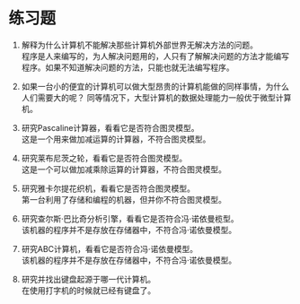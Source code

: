 * 练习题
1. 解释为什么计算机不能解决那些计算机外部世界无解决方法的问题。\\   
   程序是人来编写的，为人解决问题用的，人只有了解解决问题的方法才能编写程序。如果不知道解决问题的方法，只能也就无法编写程序。    

2. 如果一台小的便宜的计算机可以做大型昂贵的计算机能做的同样事情，为什么人们需要大的呢？   
   同等情况下，大型计算机的数据处理能力一般优于微型计算机。   

3. 研究Pascaline计算器，看看它是否符合图灵模型。 \\  
   这是一个用来做加减运算的计算器，不符合图灵模型。   

4. 研究莱布尼茨之轮，看看它是否符合图灵模型。 \\  
   这是一个可以做加减乘除运算的计算器，不符合图灵模型。   

5. 研究雅卡尔提花织机，看看它是否符合图灵模型。\\   
   第一台利用了存储和编程的机器，但并你不符合图灵模型。   

6. 研究查尔斯·巴比奇分析引擎，看看它是否符合冯·诺依曼榄型。\\   
   该机器的程序并不是存放在存储器中，不符合冯·诺依曼模型。   

7. 研究ABC计算机，看看它是否符合冯·诺依曼模型。\\   
   该机器的程序并不是存放在存储器中，不符合冯·诺依曼模型。   

8. 研究并找出键盘起源于哪一代计算机。\\     
   在使用打字机的时候就已经有键盘了。   
